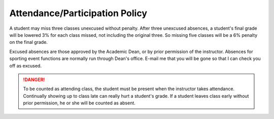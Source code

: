 Attendance/Participation Policy
^^^^^^^^^^^^^^^^^^^^^^^^^^^^^^^

A student may miss three classes unexcused without penalty. After three
unexcused absences, a student's final grade will be lowered 3% for each class
missed, not including the original three. So missing five classes will be a
6% penalty on the final grade.

Excused absences are those approved by the Academic Dean, or by prior permission
of the instructor. Absences for sporting event functions are normally run
through Dean's office. E-mail me that you will be gone so that I can check
you off as excused.

.. danger:: To be counted as attending class, the student must be present when the
  instructor takes attendance. Continually showing up to class late can really
  hurt a student's grade. If a student leaves class early without prior
  permission, he or she will be counted as absent.